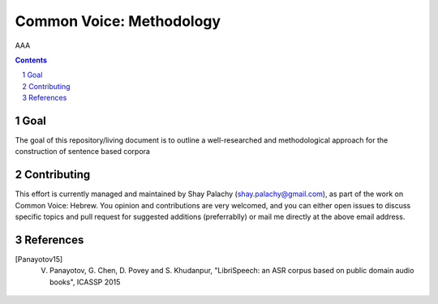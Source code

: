 Common Voice: Methodology
#########################

AAA


.. contents::

.. section-numbering::


Goal
====

The goal of this repository/living document is to outline a well-researched and methodological approach for the construction of sentence based corpora 



Contributing
============

This effort is currently managed and maintained by Shay Palachy (shay.palachy@gmail.com), as part of the work on Common Voice: Hebrew. You opinion and contributions are very welcomed, and you can either open issues to discuss specific topics and pull request for suggested additions (preferrablly) or mail me directly at the above email address.


References
==========

.. [Panayotov15] V. Panayotov, G. Chen, D. Povey and S. Khudanpur, "LibriSpeech: an ASR corpus based on public domain audio books", ICASSP 2015
